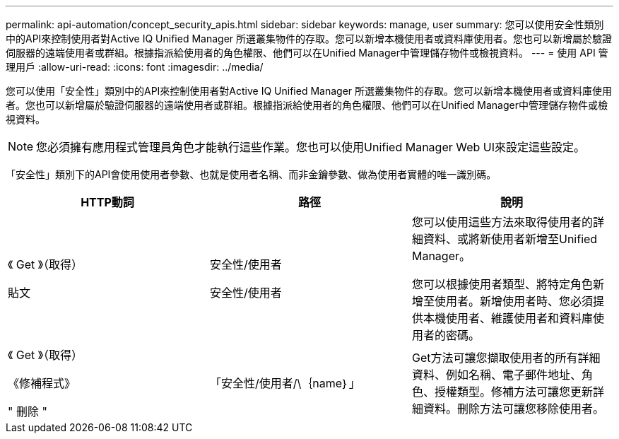 ---
permalink: api-automation/concept_security_apis.html 
sidebar: sidebar 
keywords: manage, user 
summary: 您可以使用安全性類別中的API來控制使用者對Active IQ Unified Manager 所選叢集物件的存取。您可以新增本機使用者或資料庫使用者。您也可以新增屬於驗證伺服器的遠端使用者或群組。根據指派給使用者的角色權限、他們可以在Unified Manager中管理儲存物件或檢視資料。 
---
= 使用 API 管理用戶
:allow-uri-read: 
:icons: font
:imagesdir: ../media/


[role="lead"]
您可以使用「安全性」類別中的API來控制使用者對Active IQ Unified Manager 所選叢集物件的存取。您可以新增本機使用者或資料庫使用者。您也可以新增屬於驗證伺服器的遠端使用者或群組。根據指派給使用者的角色權限、他們可以在Unified Manager中管理儲存物件或檢視資料。

[NOTE]
====
您必須擁有應用程式管理員角色才能執行這些作業。您也可以使用Unified Manager Web UI來設定這些設定。

====
「安全性」類別下的API會使用使用者參數、也就是使用者名稱、而非金鑰參數、做為使用者實體的唯一識別碼。

[cols="3*"]
|===
| HTTP動詞 | 路徑 | 說明 


 a| 
《 Get 》（取得）

貼文
 a| 
安全性/使用者

安全性/使用者
 a| 
您可以使用這些方法來取得使用者的詳細資料、或將新使用者新增至Unified Manager。

您可以根據使用者類型、將特定角色新增至使用者。新增使用者時、您必須提供本機使用者、維護使用者和資料庫使用者的密碼。



 a| 
《 Get 》（取得）

《修補程式》

" 刪除 "
 a| 
「安全性/使用者/\｛name｝」
 a| 
Get方法可讓您擷取使用者的所有詳細資料、例如名稱、電子郵件地址、角色、授權類型。修補方法可讓您更新詳細資料。刪除方法可讓您移除使用者。

|===